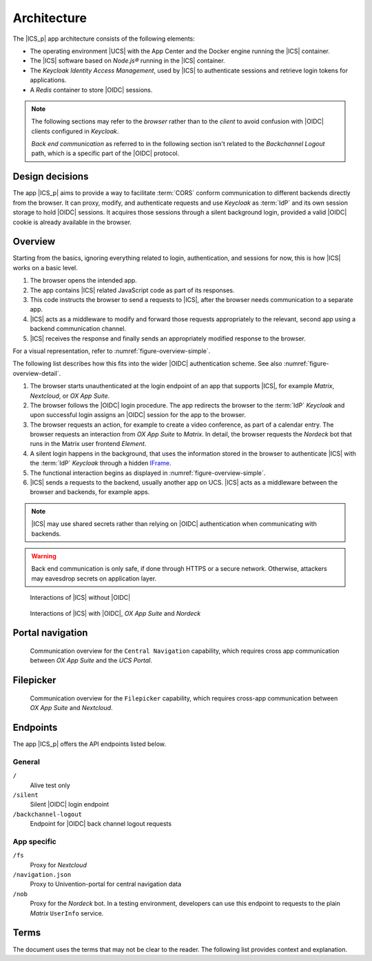 .. SPDX-FileCopyrightText: 2022-2023 Univention GmbH
..
.. SPDX-License-Identifier: AGPL-3.0-only

.. _app-architecture:

************
Architecture
************

The |ICS_p| app architecture consists of the following elements:

* The operating environment |UCS| with the App Center and the Docker engine
  running the |ICS| container.

* The |ICS| software based on *Node.js®* running in the |ICS| container.

* The *Keycloak Identity Access Management*, used by |ICS| to authenticate
  sessions and retrieve login tokens for applications.

* A *Redis* container to store |OIDC| sessions.

.. note::

   The following sections may refer to the *browser* rather than to the
   *client* to avoid confusion with |OIDC| clients configured in *Keycloak*.

   *Back end communication* as referred to in the following section isn't related
   to the *Backchannel Logout* path, which is a specific part of the |OIDC|
   protocol.


.. _app-design-decisions:

Design decisions
================

The app |ICS_p| aims to provide a way to facilitate :term:`CORS` conform communication
to different backends directly from the browser. It can proxy, modify, and
authenticate requests and use *Keycloak* as :term:`IdP` and its own session storage to
hold |OIDC| sessions. It acquires those sessions through a silent background
login, provided a valid |OIDC| cookie is already available in the browser.

.. _app-architecture-overview:

Overview
========

Starting from the basics, ignoring everything related to login, authentication,
and sessions for now, this is how |ICS| works on a basic level.

#. The browser opens the intended app.

#. The app contains |ICS| related JavaScript code as part of its responses.

#. This code instructs the browser to send a requests to |ICS|, after the
   browser needs communication to a separate app.

#. |ICS| acts as a middleware to modify and forward those requests appropriately
   to the relevant, second app using a backend communication channel.

#. |ICS| receives the response and finally sends an appropriately modified
   response to the browser.

For a visual representation, refer to :numref:`figure-overview-simple`.

The following list describes how this fits into the wider |OIDC| authentication
scheme. See also :numref:`figure-overview-detail`.

#. The browser starts unauthenticated at the login endpoint of an app that
   supports |ICS|, for example *Matrix*, *Nextcloud*, or *OX App Suite*.

#. The browser follows the |OIDC| login procedure. The app redirects the browser
   to the :term:`IdP` *Keycloak* and upon successful login assigns an |OIDC|
   session for the app to the browser.

#. The browser requests an action, for example to create a video conference, as
   part of a calendar entry. The browser requests an interaction from *OX App
   Suite* to *Matrix*. In detail, the browser requests the *Nordeck* bot that
   runs in the Matrix user frontend *Element*.

#. A silent login happens in the background, that uses the information stored in
   the browser to authenticate |ICS| with the :term:`IdP` *Keycloak* through a
   hidden `IFrame <https://en.wikipedia.org/wiki/HTML_element#Frames>`_.

#. The functional interaction begins as displayed in
   :numref:`figure-overview-simple`.

#. |ICS| sends a requests to the backend, usually another app on UCS. |ICS|
   acts as a middleware between the browser and backends, for example apps.

.. note::

   |ICS| may use shared secrets rather than relying on |OIDC| authentication when
   communicating with backends.

.. warning::

   Back end communication is only safe, if done through HTTPS or a secure
   network. Otherwise, attackers may eavesdrop secrets on application layer.

.. _figure-overview-simple:

.. figure:: /images/overview_no_oidc.png
   :alt: Abstract overview of ICS

   Interactions of |ICS| without |OIDC|

.. _figure-overview-detail:

.. figure:: /images/intercom_detail.*
   :alt: Interactions of ICS with OIDC, OX App Suite and Nordeck

   Interactions of |ICS| with |OIDC|, *OX App Suite* and *Nordeck*

.. raw:: latex

    \clearpage

Portal navigation
=================

.. _figure-portal-cn:

.. figure:: /images/PortalCentralNavigation.*
   :alt: OX Univention-Portal Central Navigation Communication

   Communication overview for the ``Central Navigation`` capability, which
   requires cross app communication between *OX App Suite* and the *UCS Portal*.

.. raw:: latex

    \clearpage


Filepicker
==========

.. _figure-filepicker:

.. figure:: /images/OxFilepickerAuth.*
   :alt: OX Filepicker OIDC communication

   Communication overview for the ``Filepicker`` capability, which requires
   cross-app communication between *OX App Suite* and *Nextcloud*.

.. raw:: latex

    \clearpage

.. _app-endpoints:

Endpoints
=========

The app |ICS_p| offers the API endpoints listed below.

General
-------

``/``
   Alive test only

``/silent``
   Silent |OIDC| login endpoint

``/backchannel-logout``
   Endpoint for |OIDC| back channel logout requests


App specific
------------

``/fs``
   Proxy for *Nextcloud*

``/navigation.json``
   Proxy to Univention-portal for central navigation data

``/nob``
   Proxy for the *Nordeck* bot. In a testing environment, developers can use
   this endpoint to requests to the plain *Matrix* ``UserInfo`` service.

Terms
=====

The document uses the terms that may not be clear to the reader. The following
list provides context and explanation.

.. glossary::

   CORS
      CORS stands for *Cross-Origin Resource Sharing* and is a mechanism that
      allows restricted resources on a web page to be requested from another
      domain outside the domain from which the first resource was served.

      For more information about |CORS|, refer to `Wikipedia: Cross-origin
      resource sharing
      <https://en.wikipedia.org/wiki/Cross-origin_resource_sharing>`_.

   IdP
      stands for *Identity Provider*. An IdP offers user authentication as
      service. In the context of the app |ICS_p| the software *Keycloak* offers
      the IdP service to |ICS| and its app backends.

   OIDC audience
      The |OIDC| audience is a required claim within the ID Token for all OAuth
      2.0 flows used by |OIDC|. According to the specification, it must contain
      the OAuth 2.0 ``client_id`` of the relying party as audience value.

      For more information, see `section ID Token
      <https://openid.net/specs/openid-connect-core-1_0.html#IDToken>`_ in
      :cite:t:`openid-connect-core`.
